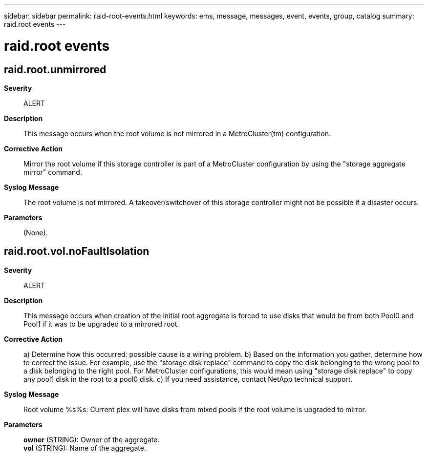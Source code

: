 ---
sidebar: sidebar
permalink: raid-root-events.html
keywords: ems, message, messages, event, events, group, catalog
summary: raid.root events
---

= raid.root events
:toc: macro
:toclevels: 1
:hardbreaks:
:nofooter:
:icons: font
:linkattrs:
:imagesdir: ./media/

== raid.root.unmirrored
*Severity*::
ALERT
*Description*::
This message occurs when the root volume is not mirrored in a MetroCluster(tm) configuration.
*Corrective Action*::
Mirror the root volume if this storage controller is part of a MetroCluster configuration by using the "storage aggregate mirror" command.
*Syslog Message*::
The root volume is not mirrored. A takeover/switchover of this storage controller might not be possible if a disaster occurs.
*Parameters*::
(None).

== raid.root.vol.noFaultIsolation
*Severity*::
ALERT
*Description*::
This message occurs when creation of the initial root aggregate is forced to use disks that would be from both Pool0 and Pool1 if it was to be upgraded to a mirrored root.
*Corrective Action*::
a) Determine how this occurred: possible cause is a wiring problem. b) Based on the information you gather, determine how to correct the issue. For example, use the "storage disk replace" command to copy the disk belonging to the wrong pool to a disk belonging to the right pool. For MetroCluster configurations, this would mean using "storage disk replace" to copy any pool1 disk in the root to a pool0 disk. c) If you need assistance, contact NetApp technical support.
*Syslog Message*::
Root volume %s%s: Current plex will have disks from mixed pools if the root volume is upgraded to mirror.
*Parameters*::
*owner* (STRING): Owner of the aggregate.
*vol* (STRING): Name of the aggregate.
